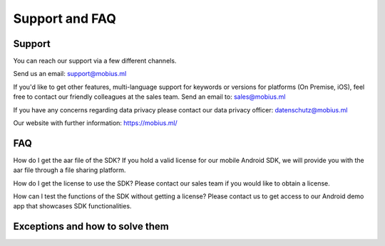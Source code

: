 Support and FAQ
=================

Support
--------

You can reach our support via a few different channels.

Send us an email:
support@mobius.ml

If you'd like to get other features, multi-language support for keywords or versions for platforms (On Premise, iOS),
feel free to contact our friendly colleagues at the sales team.
Send an email to:
sales@mobius.ml

If you have any concerns regarding data privacy please contact our data privacy officer:
datenschutz@mobius.ml

Our website with further information:
https://mobius.ml/

FAQ
-------


How do I get the aar file of the SDK?
If you hold a valid license for our mobile Android SDK, we will provide you with the aar file through a file sharing platform. 

How do I get the license to use the SDK?
Please contact our sales team if you would like to obtain a license. 

How can I test the functions of the SDK without getting a license?
Please contact us to get access to our Android demo app that showcases SDK functionalities.


Exceptions and how to solve them
----------------------------------


